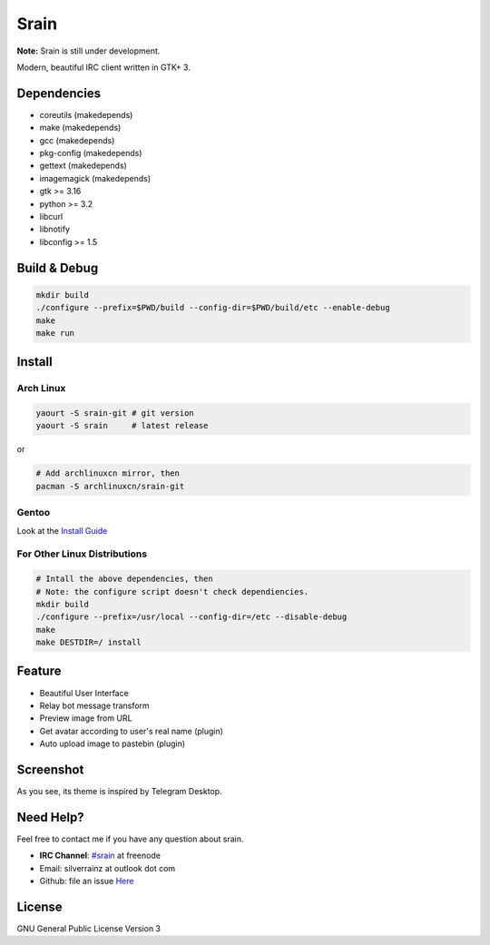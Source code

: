 =====
Srain
=====

**Note:** Srain is still under development.

Modern, beautiful IRC client written in GTK+ 3.

Dependencies
------------

- coreutils     (makedepends)
- make          (makedepends)
- gcc           (makedepends)
- pkg-config    (makedepends)
- gettext       (makedepends)
- imagemagick   (makedepends)
- gtk >= 3.16
- python >= 3.2
- libcurl
- libnotify
- libconfig >= 1.5

Build & Debug
-------------

.. code-block:: shell

    mkdir build
    ./configure --prefix=$PWD/build --config-dir=$PWD/build/etc --enable-debug
    make
    make run

Install
-------

Arch Linux
~~~~~~~~~~

.. code-block:: shell

    yaourt -S srain-git # git version
    yaourt -S srain     # latest release

or

.. code-block:: shell

    # Add archlinuxcn mirror, then
    pacman -S archlinuxcn/srain-git

Gentoo
~~~~~~

Look at the `Install Guide <https://github.com/rtlanceroad/gentoo-srain>`_

For Other Linux Distributions
~~~~~~~~~~~~~~~~~~~~~~~~~~~~~

.. code-block:: shell

    # Intall the above dependencies, then
    # Note: the configure script doesn't check dependiencies.
    mkdir build
    ./configure --prefix=/usr/local --config-dir=/etc --disable-debug
    make
    make DESTDIR=/ install

Feature
-------

- Beautiful User Interface
- Relay bot message transform
- Preview image from URL
- Get avatar according to user's real name (plugin)
- Auto upload image to pastebin (plugin)

Screenshot
----------

As you see, its theme is inspired by Telegram Desktop.

.. image:: http://img.tjm.moe/47/ceece073d29563da0c22ab6e8e8c3cdc534113.png

Need Help?
----------

Feel free to contact me if you have any question about srain.

- **IRC Channel**: `#srain <irc://irc.freenode.net/srain>`_ at freenode
- Email: silverrainz at outlook dot com
- Github: file an issue `Here <https://github.com/SilverRainZ/srain/issues>`_

License
-------

GNU General Public License Version 3
